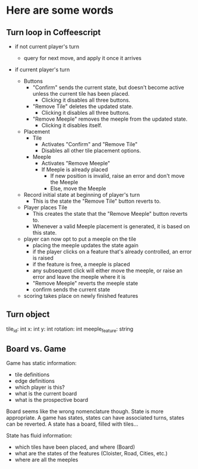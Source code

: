 * Here are some words 
** Turn loop in Coffeescript
   - if not current player's turn
     - query for next move, and apply it once it arrives

   - if current player's turn

     - Buttons
       - "Confirm" sends the current state, but doesn't become active
         unless the current tile has been placed.
         - Clicking it disables all three buttons.

       - "Remove Tile" deletes the updated state.
         - Clicking it disables all three buttons.

       - "Remove Meeple" removes the meeple from the updated state.
         - Clicking it disables itself.

     - Placement
       - Tile
         - Activates "Confirm" and "Remove Tile"
         - Disables all other tile placement options.

       - Meeple
         - Activates "Remove Meeple"
         - If Meeple is already placed
           - If new position is invalid, raise an error and don't move
             the Meeple
           - Else, move the Meeple

     - Record initial state at beginning of player's turn
       - This is the state the "Remove Tile" button reverts to.
     - Player places Tile
       - This creates the state that the "Remove Meeple" button reverts to.
       - Whenever a valid Meeple placement is generated, it is based on
         this state.
     - player can now opt to put a meeple on the tile
       - placing the meeple updates the state again
       - if the player clicks on a feature that's already controlled,
         an error is raised
       - if the feature is free, a meeple is placed
       - any subsequent click will either move the meeple, or raise an
         error and leave the meeple where it is
       - "Remove Meeple" reverts the meeple state
       - confirm sends the current state
     - scoring takes place on newly finished features

** Turn object
   tile_id:         int
   x:               int
   y:               int
   rotation:        int
   meeple_feature:  string
** Board vs. Game
   Game has static information:
   - tile definitions
   - edge definitions
   - which player is this?
   - what is the current board
   - what is the prospective board
     
   Board seems like the wrong nomenclature though. State is more
   appropriate. A game has states, states can have associated turns,
   states can be reverted. A state has a board, filled with tiles...

   State has fluid information:
   - which tiles have been placed, and where (Board)
   - what are the states of the features (Cloister, Road, Cities, etc.)
   - where are all the meeples
